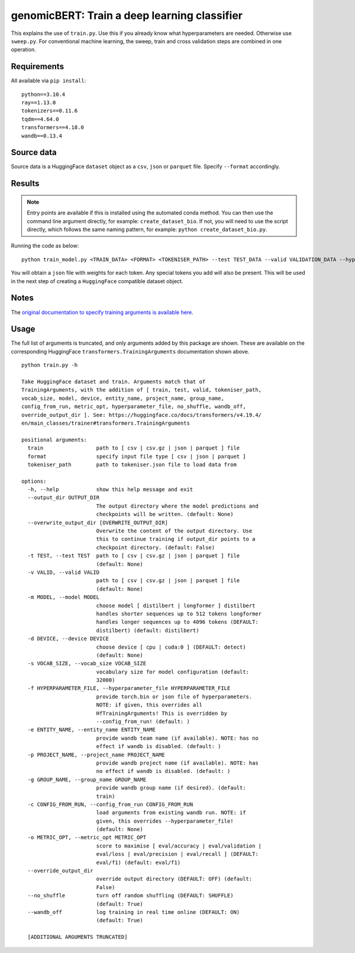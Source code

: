 genomicBERT: Train a deep learning classifier
=============================================

This explains the use of ``train.py``. Use this if you already know what hyperparameters are needed. Otherwise use ``sweep.py``. For conventional machine learning, the sweep, train and cross validation steps are combined in one operation.

Requirements
------------

All available via ``pip install``::

  python==3.10.4
  ray==1.13.0
  tokenizers==0.11.6
  tqdm==4.64.0
  transformers==4.18.0
  wandb==0.13.4

Source data
-----------

Source data is a HuggingFace ``dataset`` object as a ``csv``, ``json`` or ``parquet`` file. Specify ``--format`` accordingly.

Results
-------

.. NOTE::

  Entry points are available if this is installed using the automated conda method. You can then use the command line argument directly, for example: ``create_dataset_bio``. If not, you will need to use the script directly, which follows the same naming pattern, for example: ``python create_dataset_bio.py``.

Running the code as below::

  python train_model.py <TRAIN_DATA> <FORMAT> <TOKENISER_PATH> --test TEST_DATA --valid VALIDATION_DATA --hyperparameter_file PARAMS.JSON --entity_name WANDB_ENTITY_NAME --project_name WANDB_PROJECT_NAME --group_name WANDB_GROUP_NAME --sweep_count N --metric_opt [ eval/accuracy | eval/validation | eval/loss | eval/precision | eval/recall ] --output_dir OUTPUT_DIR

You will obtain a ``json`` file with weights for each token. Any special tokens you add will also be present. This will be used in the next step of creating a ``HuggingFace`` compatible dataset object.

Notes
-----

The `original documentation to specify training arguments is available here`_.

.. _original documentation to specify training arguments is available here: https://huggingface.co/docs/transformers/v4.19.4/en/main_classes/trainer#transformers.TrainingArguments

Usage
-----

The full list of arguments is truncated, and only arguments added by this package are shown. These are available on the corresponding HuggingFace ``transformers.TrainingArguments`` documentation shown above.

::

  python train.py -h

  Take HuggingFace dataset and train. Arguments match that of
  TrainingArguments, with the addition of [ train, test, valid, tokeniser_path,
  vocab_size, model, device, entity_name, project_name, group_name,
  config_from_run, metric_opt, hyperparameter_file, no_shuffle, wandb_off,
  override_output_dir ]. See: https://huggingface.co/docs/transformers/v4.19.4/
  en/main_classes/trainer#transformers.TrainingArguments

  positional arguments:
    train                 path to [ csv | csv.gz | json | parquet ] file
    format                specify input file type [ csv | json | parquet ]
    tokeniser_path        path to tokeniser.json file to load data from

  options:
    -h, --help            show this help message and exit
    --output_dir OUTPUT_DIR
                          The output directory where the model predictions and
                          checkpoints will be written. (default: None)
    --overwrite_output_dir [OVERWRITE_OUTPUT_DIR]
                          Overwrite the content of the output directory. Use
                          this to continue training if output_dir points to a
                          checkpoint directory. (default: False)
    -t TEST, --test TEST  path to [ csv | csv.gz | json | parquet ] file
                          (default: None)
    -v VALID, --valid VALID
                          path to [ csv | csv.gz | json | parquet ] file
                          (default: None)
    -m MODEL, --model MODEL
                          choose model [ distilbert | longformer ] distilbert
                          handles shorter sequences up to 512 tokens longformer
                          handles longer sequences up to 4096 tokens (DEFAULT:
                          distilbert) (default: distilbert)
    -d DEVICE, --device DEVICE
                          choose device [ cpu | cuda:0 ] (DEFAULT: detect)
                          (default: None)
    -s VOCAB_SIZE, --vocab_size VOCAB_SIZE
                          vocabulary size for model configuration (default:
                          32000)
    -f HYPERPARAMETER_FILE, --hyperparameter_file HYPERPARAMETER_FILE
                          provide torch.bin or json file of hyperparameters.
                          NOTE: if given, this overrides all
                          HfTrainingArguments! This is overridden by
                          --config_from_run! (default: )
    -e ENTITY_NAME, --entity_name ENTITY_NAME
                          provide wandb team name (if available). NOTE: has no
                          effect if wandb is disabled. (default: )
    -p PROJECT_NAME, --project_name PROJECT_NAME
                          provide wandb project name (if available). NOTE: has
                          no effect if wandb is disabled. (default: )
    -g GROUP_NAME, --group_name GROUP_NAME
                          provide wandb group name (if desired). (default:
                          train)
    -c CONFIG_FROM_RUN, --config_from_run CONFIG_FROM_RUN
                          load arguments from existing wandb run. NOTE: if
                          given, this overrides --hyperparameter_file!
                          (default: None)
    -o METRIC_OPT, --metric_opt METRIC_OPT
                          score to maximise [ eval/accuracy | eval/validation |
                          eval/loss | eval/precision | eval/recall ] (DEFAULT:
                          eval/f1) (default: eval/f1)
    --override_output_dir
                          override output directory (DEFAULT: OFF) (default:
                          False)
    --no_shuffle          turn off random shuffling (DEFAULT: SHUFFLE)
                          (default: True)
    --wandb_off           log training in real time online (DEFAULT: ON)
                          (default: True)

    [ADDITIONAL ARGUMENTS TRUNCATED]
